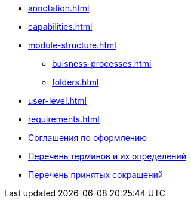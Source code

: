 * xref:annotation.adoc[]
* xref:capabilities.adoc[]
* xref:module-structure.adoc[]
** xref:buisness-processes.adoc[]
** xref:folders.adoc[]
* xref:user-level.adoc[]
* xref:requirements.adoc[]
* xref:formatting.adoc[Соглашения по оформлению]
* xref:terms.adoc[Перечень терминов и их определений]
* xref:abbreviations.adoc[Перечень принятых сокращений]